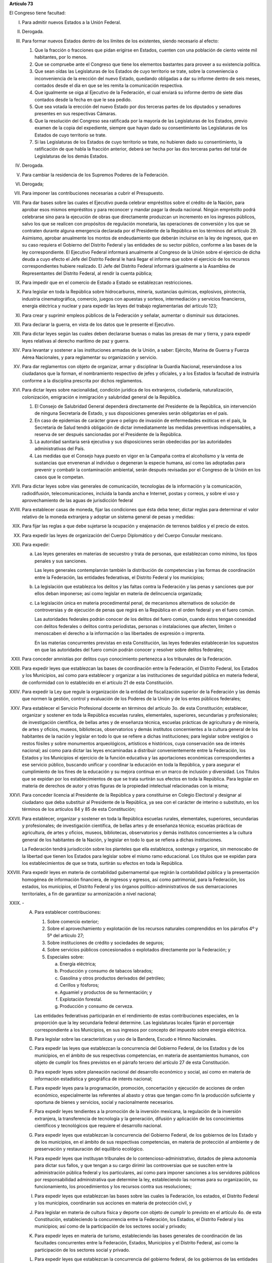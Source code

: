 **Artículo 73**

El Congreso tiene facultad:

I. Para admitir nuevos Estados a la Unión Federal.

II. Derogada.

III. Para formar nuevos Estados dentro de los límites de los existentes,
     siendo necesario al efecto:

     1. Que la fracción o fracciones que pidan erigirse en Estados,
        cuenten con una población de ciento veinte mil habitantes, por
        lo menos.
     2. Que se compruebe ante el Congreso que tiene los elementos
        bastantes para proveer a su existencia política.
     3. Que sean oídas las Legislaturas de los Estados de cuyo
        territorio se trate, sobre la conveniencia o inconveniencia de
        la erección del nuevo Estado, quedando obligadas a dar su
        informe dentro de seis meses, contados desde el día en que se
        les remita la comunicación respectiva.
     4. Que igualmente se oiga al Ejecutivo de la Federación, el cual
        enviará su informe dentro de siete días contados desde la fecha
        en que le sea pedido.
     5. Que sea votada la erección del nuevo Estado por dos terceras
        partes de los diputados y senadores presentes en sus respectivas
        Cámaras.
     6. Que la resolución del Congreso sea ratificada por la mayoría de
        las Legislaturas de los Estados, previo examen de la copia del
        expediente, siempre que hayan dado su consentimiento las
        Legislaturas de los Estados de cuyo territorio se trate.
     7. Si las Legislaturas de los Estados de cuyo territorio se trate,
        no hubieren dado su consentimiento, la ratificación de que habla
        la fracción anterior, deberá ser hecha por las dos terceras
        partes del total de Legislaturas de los demás Estados.

IV. Derogada.

V. Para cambiar la residencia de los Supremos Poderes de la Federación.

VI. Derogada;

VII. Para imponer las contribuciones necesarias a cubrir el Presupuesto.

VIII. Para dar bases sobre las cuales el Ejecutivo pueda celebrar
      empréstitos sobre el crédito de la Nación, para aprobar esos
      mismos empréstitos y para reconocer y mandar pagar la deuda
      nacional. Ningún empréstito podrá celebrarse sino para la
      ejecución de obras que directamente produzcan un incremento en los
      ingresos públicos, salvo los que se realicen con propósitos de
      regulación monetaria, las operaciones de conversión y los que se
      contraten durante alguna emergencia declarada por el Presidente de
      la República en los términos del artículo 29.  Asimismo, aprobar
      anualmente los montos de endeudamiento que deberán incluirse en la
      ley de ingresos, que en su caso requiera el Gobierno del Distrito
      Federal y las entidades de su sector público, conforme a las bases
      de la ley correspondiente. El Ejecutivo Federal informará
      anualmente al Congreso de la Unión sobre el ejercicio de dicha
      deuda a cuyo efecto el Jefe del Distrito Federal le hará llegar el
      informe que sobre el ejercicio de los recursos correspondientes
      hubiere realizado.  El Jefe del Distrito Federal informará
      igualmente a la Asamblea de Representantes del Distrito Federal,
      al rendir la cuenta pública;

IX. Para impedir que en el comercio de Estado a Estado se establezcan
    restricciones.

X. Para legislar en toda la República sobre hidrocarburos, minería,
   sustancias químicas, explosivos, pirotecnia, industria
   cinematográfica, comercio, juegos con apuestas y sorteos,
   intermediación y servicios financieros, energía eléctrica y nuclear y
   para expedir las leyes del trabajo reglamentarias del artículo 123;

XI. Para crear y suprimir empleos públicos de la Federación y señalar,
    aumentar o disminuir sus dotaciones.

XII. Para declarar la guerra, en vista de los datos que le presente el
     Ejecutivo.

XIII. Para dictar leyes según las cuales deben declararse buenas o malas
      las presas de mar y tierra, y para expedir leyes relativas al
      derecho marítimo de paz y guerra.

XIV. Para levantar y sostener a las instituciones armadas de la Unión, a
     saber: Ejército, Marina de Guerra y Fuerza Aérea Nacionales, y para
     reglamentar su organización y servicio.

XV. Para dar reglamentos con objeto de organizar, armar y disciplinar la
    Guardia Nacional, reservándose a los ciudadanos que la forman, el
    nombramiento respectivo de jefes y oficiales, y a los Estados la
    facultad de instruirla conforme a la disciplina prescrita por dichos
    reglamentos.

XVI. Para dictar leyes sobre nacionalidad, condición jurídica de los
     extranjeros, ciudadanía, naturalización, colonización, emigración e
     inmigración y salubridad general de la República.

     1. El Consejo de Salubridad General dependerá directamente del
        Presidente de la República, sin intervención de ninguna
        Secretaría de Estado, y sus disposiciones generales serán
        obligatorias en el país.
     2. En caso de epidemias de carácter grave o peligro de invasión de
        enfermedades exóticas en el país, la Secretaría de Salud tendrá
        obligación de dictar inmediatamente las medidas preventivas
        indispensables, a reserva de ser después sancionadas por el
        Presidente de la República.
     3. La autoridad sanitaria será ejecutiva y sus disposiciones serán
        obedecidas por las autoridades administrativas del País.
     4. Las medidas que el Consejo haya puesto en vigor en la Campaña
        contra el alcoholismo y la venta de sustancias que envenenan al
        individuo o degeneran la especie humana, así como las adoptadas
        para prevenir y combatir la contaminación ambiental, serán
        después revisadas por el Congreso de la Unión en los casos que
        le competan.

XVII. Para dictar leyes sobre vías generales de comunicación,
      tecnologías de la información y la comunicación, radiodifusión,
      telecomunicaciones, incluida la banda ancha e Internet, postas y
      correos, y sobre el uso y aprovechamiento de las aguas de
      jurisdicción federal

XVIII. Para establecer casas de moneda, fijar las condiciones que ésta
       deba tener, dictar reglas para determinar el valor relativo de la
       moneda extranjera y adoptar un sistema general de pesas y
       medidas:

XIX. Para fijar las reglas a que debe sujetarse la ocupación y
     enajenación de terrenos baldíos y el precio de estos.

XX. Para expedir las leyes de organización del Cuerpo Diplomático y del
    Cuerpo Consular mexicano.

XXI. Para expedir:

     a. Las leyes generales en materias de secuestro y trata de
        personas, que establezcan como mínimo, los tipos penales y sus
        sanciones.

        Las leyes generales contemplanrán también la distribución de
        competencias y las formas de coordinación entre la Federación,
        las entidades federativas, el Distrito Federal y los municipios;

     b. La legislación que establezca los delitos y las faltas contra la
        Federación y las penas y sanciones que por ellos deban
        imponerse; así como legislar en materia de delincuencia
        organizada;

     c. La legislación única en materia procedimental penal, de
        mecanismos alternativos de solución de controversias y de
        ejecución de penas que regirá en la República en el orden
        federal y en el fuero común.

        Las autoridades federales podrán conocer de los delitos del
        fuero común, cuando éstos tengan conexidad con delitos federales
        o delitos contra periodistas, personas o instalaciones que
        afecten, limiten o menoscaben el derecho a la información o las
        libertades de expresión o imprenta.

        En las materias concurrentes previstas en esta Constitución, las
        leyes federales establecerán los supuestos en que las
        autoridades del fuero común podrán conocer y resolver sobre
        delitos federales;

XXII. Para conceder amnistías por delitos cuyo conocimiento pertenezca a
      los tribunales de la Federación.

XXIII. Para expedir leyes que establezcan las bases de coordinación
       entre la Federación, el Distrito Federal, los Estados y los
       Municipios, así como para establecer y organizar a las
       instituciones de seguridad pública en materia federal, de
       conformidad con lo establecido en el artículo 21 de esta
       Constitución.

XXIV. Para expedir la Ley que regule la organización de la entidad de
      fiscalización superior de la Federación y las demás que normen la
      gestión, control y evaluación de los Poderes de la Unión y de los
      entes públicos federales;

XXV. Para establecer el Servicio Profesional docente en términos del
     artículo 3o. de esta Constitución; establecer, organizar y sostener
     en toda la República escuelas rurales, elementales, superiores,
     secundarias y profesionales; de investigación científica, de bellas
     artes y de enseñanza técnica, escuelas prácticas de agricultura y
     de minería, de artes y oficios, museos, bibliotecas, observatorios
     y demás institutos concernientes a la cultura general de los
     habitantes de la nación y legislar en todo lo que se refiere a
     dichas instituciones; para legislar sobre vestigios o restos
     fósiles y sobre monumentos arqueológicos, artísticos e históricos,
     cuya conservación sea de interés nacional; así como para dictar las
     leyes encaminadas a distribuir convenientemente entre la
     Federación, los Estados y los Municipios el ejercicio de la función
     educativa y las aportaciones económicas correspondientes a ese
     servicio público, buscando unificar y coordinar la educación en
     toda la República, y para asegurar el cumplimiento de los fines de
     la educación y su mejora continua en un marco de inclusión y
     diversidad. Los Títulos que se expidan por los establecimientos de
     que se trata surtirán sus efectos en toda la República. Para
     legislar en materia de derechos de autor y otras figuras de la
     propiedad intelectual relacionadas con la misma;

XXVI. Para conceder licencia al Presidente de la República y para
      constituirse en Colegio Electoral y designar al ciudadano que deba
      substituir al Presidente de la República, ya sea con el carácter
      de interino o substituto, en los términos de los artículos 84 y 85
      de esta Constitución;

XXVII. Para establecer, organizar y sostener en toda la República
       escuelas rurales, elementales, superiores, secundarias y
       profesionales; de investigación científica, de bellas artes y de
       enseñanza técnica; escuelas prácticas de agricultura, de artes y
       oficios, museos, bibliotecas, observatorios y demás institutos
       concernientes a la cultura general de los habitantes de la
       Nación, y legislar en todo lo que se refiera a dichas
       instituciones.

       La Federación tendrá jurisdicción sobre los planteles que ella
       establezca, sostenga y organice, sin menoscabo de la libertad que
       tienen los Estados para legislar sobre el mismo ramo
       educacional. Los títulos que se expidan para los establecimientos
       de que se trata, surtirán su efectos en toda la República.

XXVIII. Para expedir leyes en materia de contabilidad gubernamental que
        regirán la contabilidad pública y la presentación homogénea de
        información financiera, de ingresos y egresos, así como
        patrimonial, para la Federación, los estados, los municipios, el
        Distrito Federal y los órganos político-administrativos de sus
        demarcaciones territoriales, a fin de garantizar su armonización
        a nivel nacional;

XXIX. \-

      A. Para establecer contribuciones:

         1. Sobre comercio exterior;
         2. Sobre el aprovechamiento y explotación de los recursos
            naturales comprendidos en los párrafos 4º y 5º del artículo
            27;
         3. Sobre instituciones de crédito y sociedades de seguros;
         4. Sobre servicios públicos concesionados o explotados
            directamente por la Federación; y
         5. Especiales sobre:

            a. Energía eléctrica;
            b. Producción y consumo de tabacos labrados;
            c. Gasolina y otros productos derivados del petróleo;
            d. Cerillos y fósforos;
            e. Aguamiel y productos de su fermentación; y
            f. Explotación forestal.
            g. Producción y consumo de cerveza.

         Las entidades federativas participarán en el rendimiento de
         estas contribuciones especiales, en la proporción que la ley
         secundaria federal determine. Las legislaturas locales fijarán
         el porcentaje correspondiente a los Municipios, en sus ingresos
         por concepto del impuesto sobre energía eléctrica.

      B. Para legislar sobre las características y uso de la Bandera,
         Escudo e Himno Nacionales.

      C. Para expedir las leyes que establezcan la concurrencia del
         Gobierno Federal, de los Estados y de los municipios, en el
         ámbito de sus respectivas competencias, en materia de
         asentamientos humanos, con objeto de cumplir los fines
         previstos en el párrafo tercero del artículo 27 de esta
         Constitución.

      D. Para expedir leyes sobre planeación nacional del desarrollo
         económico y social, así como en materia de información
         estadística y geográfica de interés nacional;

      E. Para expedir leyes para la programación, promoción,
         concertación y ejecución de acciones de orden económico,
         especialmente las referentes al abasto y otras que tengan como
         fin la producción suficiente y oportuna de bienes y servicios,
         social y nacionalmente necesarios.

      F. Para expedir leyes tendientes a la promoción de la inversión
         mexicana, la regulación de la inversión extranjera, la
         transferencia de tecnología y la generación, difusión y
         aplicación de los conocimientos científicos y tecnológicos que
         requiere el desarrollo nacional.

      G. Para expedir leyes que establezcan la concurrencia del Gobierno
         Federal, de los gobiernos de los Estado y de los municipios, en
         el ámbito de sus respectivas competencias, en materia de
         protección al ambiente y de preservación y restauración del
         equilibrio ecológico.

      H. Para expedir leyes que instituyan tribunales de lo
         contencioso-administrativo, dotados de plena autonomía para
         dictar sus fallos, y que tengan a su cargo dirimir las
         controversias que se susciten entre la administración pública
         federal y los particulares, así como para imponer sanciones a
         los servidores públicos por responsabilidad administrativa que
         determine la ley, estableciendo las normas para su
         organización, su funcionamiento, los procedimientos y los
         recursos contra sus resoluciones;

      I. Para expedir leyes que establezcan las bases sobre las cuales
         la Federación, los estados, el Distrito Federal y los
         municipios, coordinarán sus acciones en materia de protección
         civil, y

      J. Para legislar en materia de cultura física y deporte con objeto
         de cumplir lo previsto en el artículo 4o. de esta Constitución,
         estableciendo la concurrencia entre la Federación, los Estados,
         el Distrito Federal y los municipios; así como de la
         participación de los sectores social y privado;

      K. Para expedir leyes en materia de turismo, estableciendo las
         bases generales de coordinación de las facultades concurrentes
         entre la Federación, Estados, Municipios y el Distrito Federal,
         así como la participación de los sectores social y privado.

      L. Para expedir leyes que establezcan la concurrencia del gobierno
         federal, de los gobiernos de las entidades federativas y de los
         municipios, en el ámbito de sus respectivas competencias, en
         materia de pesca y acuacultura, así como la participación de
         los sectores social y privado, y

      M. Para expedir leyes en materia de seguridad nacional,
         estableciendo los requisitos y límites a las investigaciones
         correspondientes.

      N. Para expedir leyes en materia de constitución, organización,
         funcionamiento y extinción de las sociedades
         cooperativas. Estas leyes establecerán las bases para la
         concurrencia en materia de fomento y desarrollo sustentable de
         la actividad cooperativa de la Federación, Estados y
         Municipios, así como del Distrito Federal, en el ámbito de sus
         respectivas competencias.

      O. **Ñ**. Para expedir leyes que establezcan las bases sobre las
         cuales la Federación, los Estados, los Municipios y el Distrito
         Federal coordinarán sus acciones en materia de cultura, salvo
         lo dispuesto en la fracción XXV de este artículo. Asimismo,
         establecerán los mecanismos de participación de los sectores
         social y privado, con objeto de cumplir los fines previstos en
         el párrafo noveno del artículo 4o. de esta Constitución.

      P. **O**. Para legislar en materia de protección de datos
         personales en posesión de particulares.

      Q. **P**. Expedir leyes que establezcan la concurrencia de la
         Federación, los Estados, el Distrito Federal y los Municipios,
         en el ámbito de sus respectivas competencias, en materia de
         derechos de niñas, niños y adolescentes, velando en todo
         momento por el interés superior de los mismos y cumpliendo con
         los tratados internacionales de la materia, de los que México
         sea parte.

      R. **Q**. Para legislar sobre iniciativa ciudadana y consultas
         populares.

      S. **R**. Para expedir la ley general que armonice y homologue la
         organización y el funcionamiento de los registros públicos
         inmobiliarios y de personas morales de las entidades
         federativas y los catastros municipales;

      T. **S**. Para expedir las leyes generales reglamentarias que
         desarrollen los principios y bases en materia de transparencia
         gubernamental, acceso a la información y protección de datos
         personales en posesión de las autoridades, entidades, órganos y
         organismos gubernamentales de todos los niveles de gobierno.

      U. **T**. Para expedir la ley general que establezca la
         organización y administración homogénea de los archivos en los
         órdenes federal, estatal, del Distrito Federal y municipal, que
         determine las bases de organización y funcionamiento del
         Sistema Nacional de Archivos.

XXX. Para expedir todas las leyes que sean necesarias, a objeto de hacer
     efectivas las facultades anteriores, y todas las otras concedidas
     por esta Constitución a los Poderes de la Unión.

